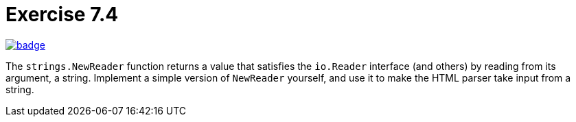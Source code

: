 = Exercise 7.4
// Refs:
:url-base: https://github.com/fenegroni/TGPL-exercise-solutions
:url-workflows: {url-base}/workflows
:url-actions: {url-base}/actions
:badge-exercise: image:{url-workflows}/Exercise 7.4/badge.svg?branch=main[link={url-actions}]

{badge-exercise}

The `strings.NewReader` function returns a value that satisfies the `io.Reader` interface
(and others) by reading from its argument, a string.
Implement a simple version of `NewReader` yourself,
and use it to make the HTML parser take input from a string.
